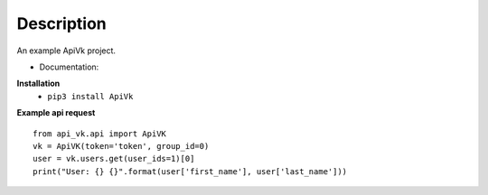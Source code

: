 Description
===========

An example ApiVk project.

* Documentation:
**Installation**
	* ``pip3 install ApiVk``

**Example api request**
::
	from api_vk.api import ApiVK
	vk = ApiVK(token='token', group_id=0)
	user = vk.users.get(user_ids=1)[0]
	print("User: {} {}".format(user['first_name'], user['last_name']))

